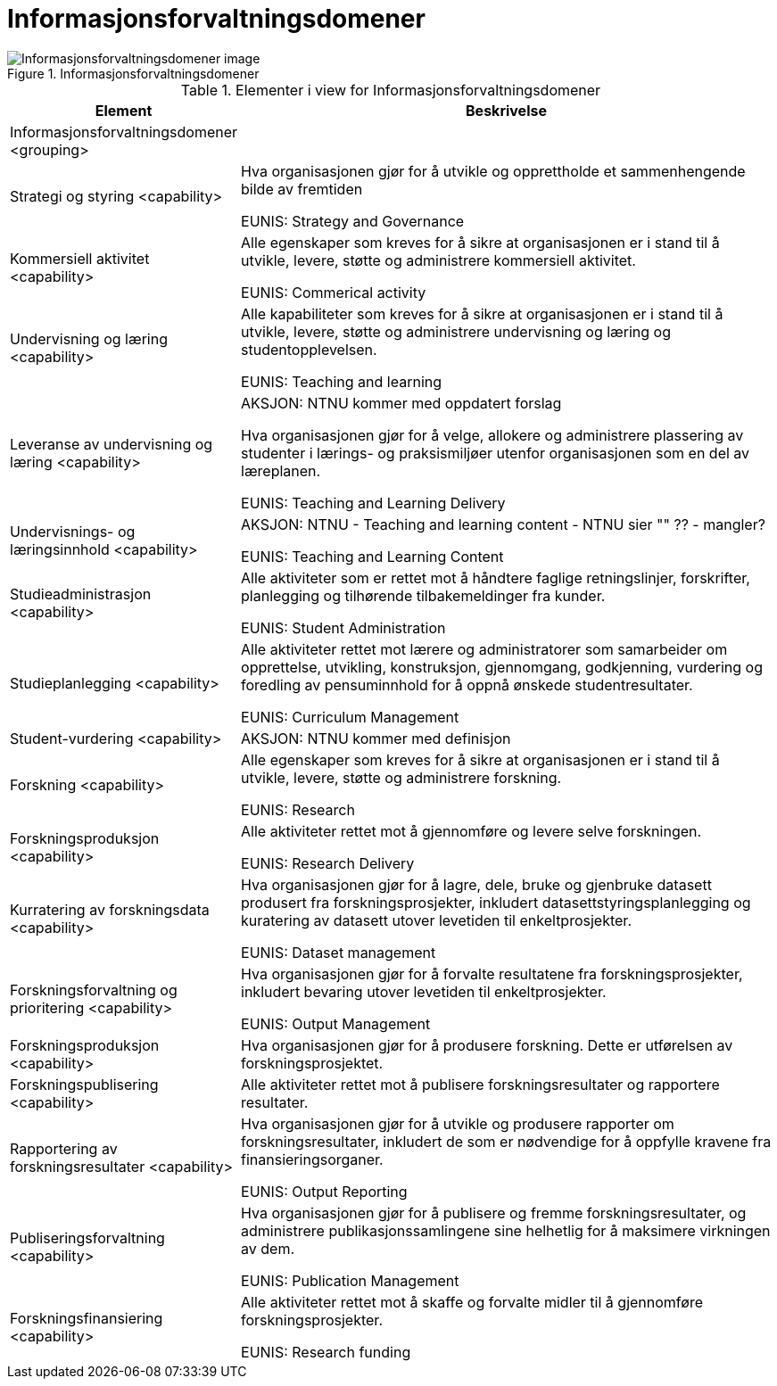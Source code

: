 = Informasjonsforvaltningsdomener
:wysiwig_editing: 1
ifeval::[{wysiwig_editing} == 1]
:imagepath: ../images/
endif::[]
ifeval::[{wysiwig_editing} == 0]
:imagepath: main@unit-ra:unit-ra-datadeling-målarkitekturen:
endif::[]
:toc: left
:toclevels: 4
:sectnums:
:sectnumlevels: 9



.Informasjonsforvaltningsdomener
image::{imagepath}Informasjonsforvaltningsdomener.png[alt=Informasjonsforvaltningsdomener image]



[cols ="1,3", options="header"]
.Elementer i view for Informasjonsforvaltningsdomener
|===

| Element
| Beskrivelse

| Informasjonsforvaltningsdomener <grouping>
| 

| Strategi og styring <capability>
| Hva organisasjonen gjør for å utvikle og opprettholde et sammenhengende bilde av fremtiden

EUNIS: Strategy and Governance 

| Kommersiell aktivitet <capability>
| Alle egenskaper som kreves for å sikre at organisasjonen er i stand til å utvikle, levere, støtte og administrere kommersiell aktivitet.

EUNIS: Commerical activity

| Undervisning og læring <capability>
| Alle kapabiliteter som kreves for å sikre at organisasjonen er i stand til å utvikle, levere, støtte og administrere undervisning og læring og studentopplevelsen.

EUNIS: Teaching and learning

| Leveranse av undervisning og læring <capability>
| AKSJON: NTNU kommer med oppdatert forslag

Hva organisasjonen gjør for å velge, allokere og administrere plassering av studenter i lærings- og praksismiljøer utenfor organisasjonen som en del av læreplanen.

EUNIS: Teaching and Learning Delivery

| Undervisnings- og læringsinnhold <capability>
| AKSJON: NTNU - Teaching and learning content - NTNU sier "" ?? - mangler?

EUNIS: Teaching and Learning Content

| Studieadministrasjon <capability>
| Alle aktiviteter som er rettet mot å håndtere faglige retningslinjer, forskrifter, planlegging og tilhørende tilbakemeldinger fra kunder.

EUNIS: Student Administration

| Studieplanlegging <capability>
| Alle aktiviteter rettet mot lærere og administratorer som samarbeider om opprettelse, utvikling, konstruksjon, gjennomgang, godkjenning, vurdering og foredling av pensuminnhold for å oppnå ønskede studentresultater.

EUNIS: Curriculum Management

| Student-vurdering <capability>
| AKSJON: NTNU kommer med definisjon

| Forskning <capability>
| Alle egenskaper som kreves for å sikre at organisasjonen er i stand til å utvikle, levere, støtte og administrere forskning.

EUNIS: Research

| Forskningsproduksjon <capability>
| Alle aktiviteter rettet mot å gjennomføre og levere selve forskningen.

EUNIS: Research Delivery

| Kurratering av forskningsdata  <capability>
| Hva organisasjonen gjør for å lagre, dele, bruke og gjenbruke datasett produsert fra forskningsprosjekter, inkludert datasettstyringsplanlegging og kuratering av datasett utover levetiden til enkeltprosjekter.

EUNIS: Dataset management

| Forskningsforvaltning og prioritering <capability>
| Hva organisasjonen gjør for å forvalte resultatene fra forskningsprosjekter, inkludert bevaring utover levetiden til enkeltprosjekter.

EUNIS: Output Management

| Forskningsproduksjon <capability>
| Hva organisasjonen gjør for å produsere forskning. Dette er utførelsen av forskningsprosjektet.

| Forskningspublisering <capability>
| Alle aktiviteter rettet mot å publisere forskningsresultater og rapportere resultater.

| Rapportering av forskningsresultater <capability>
| Hva organisasjonen gjør for å utvikle og produsere rapporter om forskningsresultater, inkludert de som er nødvendige for å oppfylle kravene fra finansieringsorganer.

EUNIS: Output Reporting

| Publiseringsforvaltning <capability>
| Hva organisasjonen gjør for å publisere og fremme forskningsresultater, og administrere publikasjonssamlingene sine helhetlig for å maksimere virkningen av dem.

EUNIS: Publication Management

| Forskningsfinansiering <capability>
| Alle aktiviteter rettet mot å skaffe og forvalte midler til å gjennomføre forskningsprosjekter.

EUNIS: Research funding

|===

